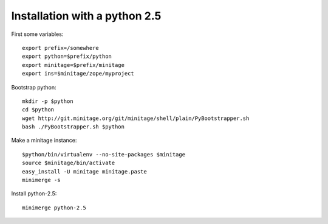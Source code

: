 Installation with a python 2.5
######################################

First some variables::

    export prefix=/somewhere
    export python=$prefix/python
    export minitage=$prefix/minitage
    export ins=$minitage/zope/myproject

Bootstrap python::

    mkdir -p $python
    cd $python
    wget http://git.minitage.org/git/minitage/shell/plain/PyBootstrapper.sh
    bash ./PyBootstrapper.sh $python

Make a minitage instance::

    $python/bin/virtualenv --no-site-packages $minitage
    source $minitage/bin/activate
    easy_install -U minitage minitage.paste
    minimerge -s


Install python-2.5::

    minimerge python-2.5

